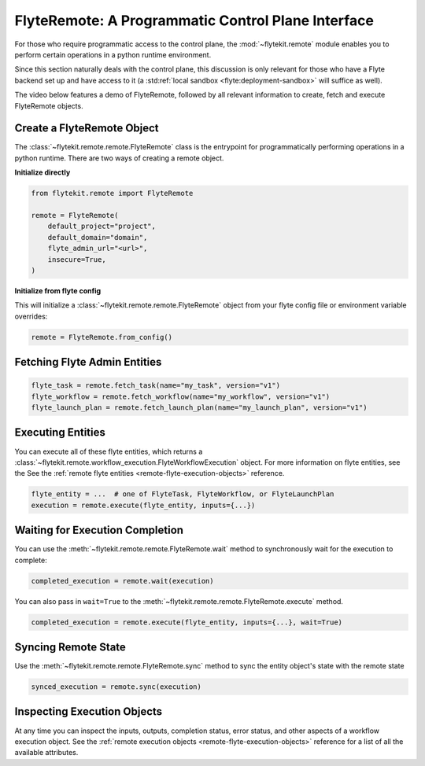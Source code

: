 .. _design-control-plane:

###################################################
FlyteRemote: A Programmatic Control Plane Interface
###################################################

For those who require programmatic access to the control plane, the :mod:`~flytekit.remote` module enables you to perform
certain operations in a python runtime environment.

Since this section naturally deals with the control plane, this discussion is only relevant for those who have a Flyte
backend set up and have access to it (a :std:ref:`local sandbox <flyte:deployment-sandbox>` will suffice as well).

The video below features a demo of FlyteRemote, followed by all relevant information to create, fetch and execute FlyteRemote objects.

..  youtube:: afL0ZtdqNxk


***************************
Create a FlyteRemote Object
***************************

The :class:`~flytekit.remote.remote.FlyteRemote` class is the entrypoint for programmatically performing operations in a python
runtime. There are two ways of creating a remote object.

**Initialize directly**

.. code-block:: python

    from flytekit.remote import FlyteRemote

    remote = FlyteRemote(
        default_project="project",
        default_domain="domain",
        flyte_admin_url="<url>",
        insecure=True,
    )

**Initialize from flyte config**

.. TODO: link documentation to flyte config and environment variables

This will initialize a :class:`~flytekit.remote.remote.FlyteRemote` object from your flyte config file or environment variable
overrides:

.. code-block:: python

    remote = FlyteRemote.from_config()

*****************************
Fetching Flyte Admin Entities
*****************************

.. code-block:: python

    flyte_task = remote.fetch_task(name="my_task", version="v1")
    flyte_workflow = remote.fetch_workflow(name="my_workflow", version="v1")
    flyte_launch_plan = remote.fetch_launch_plan(name="my_launch_plan", version="v1")

******************
Executing Entities
******************

You can execute all of these flyte entities, which returns a :class:`~flytekit.remote.workflow_execution.FlyteWorkflowExecution` object.
For more information on flyte entities, see the See the :ref:`remote flyte entities <remote-flyte-execution-objects>`
reference.

.. code-block:: python

    flyte_entity = ...  # one of FlyteTask, FlyteWorkflow, or FlyteLaunchPlan
    execution = remote.execute(flyte_entity, inputs={...})

********************************
Waiting for Execution Completion
********************************

You can use the :meth:`~flytekit.remote.remote.FlyteRemote.wait` method to synchronously wait for the execution to complete:

.. code-block:: python

    completed_execution = remote.wait(execution)

You can also pass in ``wait=True`` to the :meth:`~flytekit.remote.remote.FlyteRemote.execute` method.

.. code-block:: python

    completed_execution = remote.execute(flyte_entity, inputs={...}, wait=True)

********************
Syncing Remote State
********************

Use the :meth:`~flytekit.remote.remote.FlyteRemote.sync` method to sync the entity object's state with the remote state

.. code-block:: python

    synced_execution = remote.sync(execution)


****************************
Inspecting Execution Objects
****************************

At any time you can inspect the inputs, outputs, completion status, error status, and other aspects of a workflow
execution object. See the :ref:`remote execution objects <remote-flyte-execution-objects>` reference for a list
of all the available attributes.
